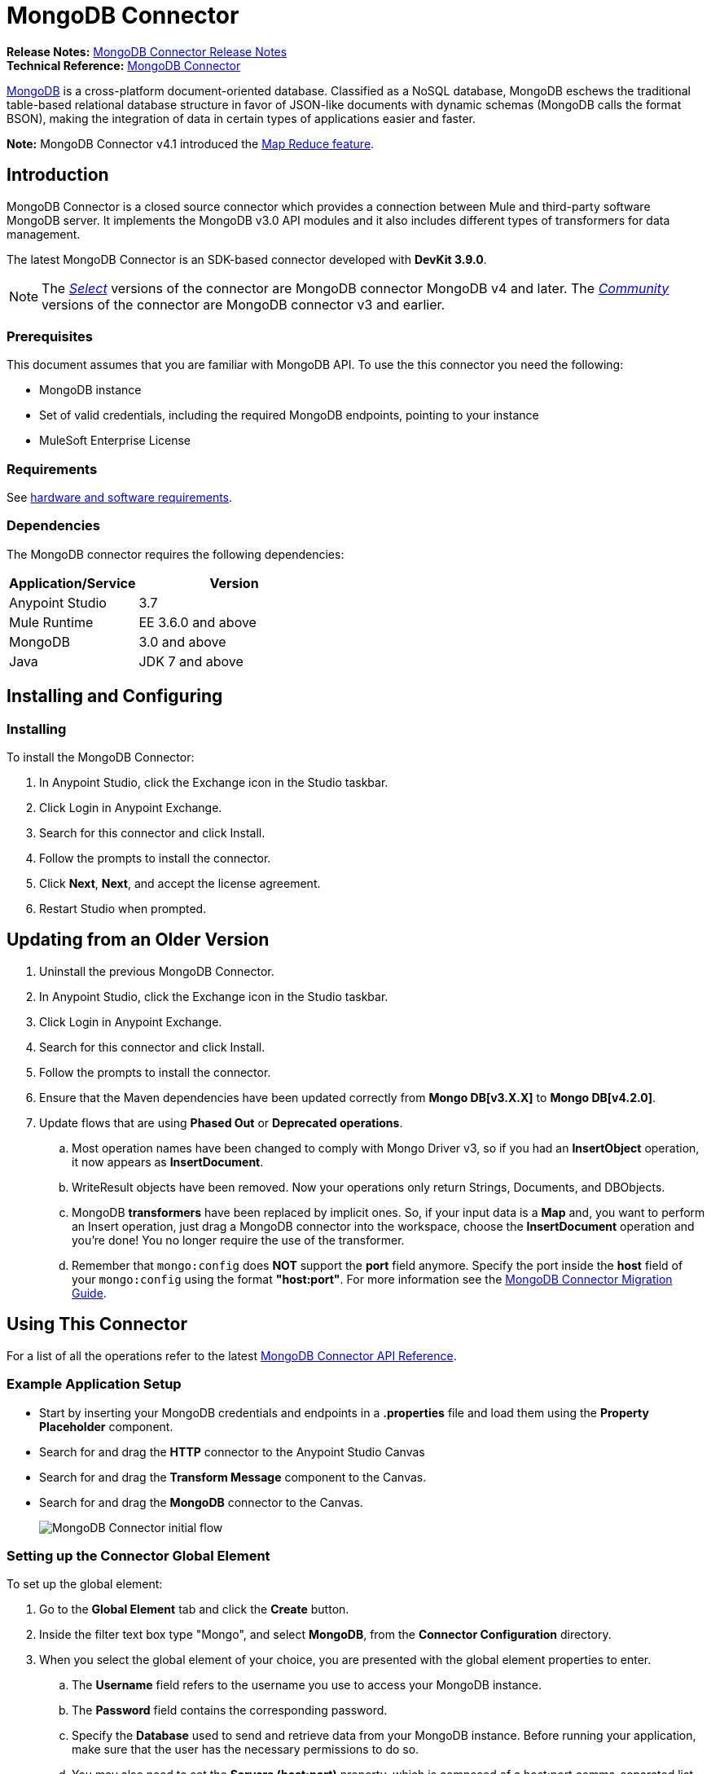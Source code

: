 = MongoDB Connector
:keywords: mongodb connector, mongo db connector, user guide
:page-aliases: 3.8@mule-runtime::mongodb-connector.adoc

*Release Notes:* xref:release-notes::connector/mongodb-connector-release-notes.adoc[MongoDB Connector Release Notes] +
*Technical Reference:* http://mulesoft.github.io/mule3-mongodb-connector/[MongoDB Connector]

https://www.mongodb.org[MongoDB] is a cross-platform document-oriented database. Classified as a NoSQL database, MongoDB eschews the traditional table-based relational database structure in favor of JSON-like documents with dynamic schemas (MongoDB calls the format BSON), making the integration of data in certain types of applications easier and faster.

*Note:* MongoDB Connector v4.1 introduced the http://mulesoft.github.io/mule3-mongodb-connector/4.3.0/apidocs/apidoc.html#_map_reduce_objects[Map Reduce feature].

== Introduction

MongoDB Connector is a closed source connector which provides a connection between Mule and third-party software MongoDB server. It implements the MongoDB v3.0 API modules and it also includes different types of transformers for data management.

The latest MongoDB Connector is an SDK-based connector developed with *DevKit 3.9.0*.

[NOTE]
The xref:3.8@mule-runtime::anypoint-connectors.adoc#connector-categories[_Select_] versions of the connector are MongoDB connector MongoDB v4 and later.
The xref:3.8@mule-runtime::anypoint-connectors.adoc#connector-categories[_Community_] versions of the connector are MongoDB connector v3 and earlier.

=== Prerequisites

This document assumes that you are familiar with MongoDB API.
To use the this connector you need the following:

* MongoDB instance
* Set of valid credentials, including the required MongoDB endpoints, pointing to your instance
* MuleSoft Enterprise License

=== Requirements

See xref:3.8@mule-runtime::hardware-and-software-requirements.adoc[hardware and software requirements].

=== Dependencies

The MongoDB connector requires the following dependencies:

[%header,cols="40a,60a"]
|===
|Application/Service|Version
|Anypoint Studio|3.7
|Mule Runtime|EE 3.6.0 and above
|MongoDB|3.0 and above
|Java|JDK 7 and above
|===

== Installing and Configuring

=== Installing

To install the MongoDB Connector:

. In Anypoint Studio, click the Exchange icon in the Studio taskbar.
. Click Login in Anypoint Exchange.
. Search for this connector and click Install.
. Follow the prompts to install the connector.
. Click *Next*, *Next*, and accept the license agreement.
. Restart Studio when prompted.

== Updating from an Older Version

. Uninstall the previous MongoDB Connector.
. In Anypoint Studio, click the Exchange icon in the Studio taskbar.
. Click Login in Anypoint Exchange.
. Search for this connector and click Install.
. Follow the prompts to install the connector.
. Ensure that the Maven dependencies have been updated correctly from *Mongo DB[v3.X.X]* to *Mongo DB[v4.2.0]*.
. Update flows that are using *Phased Out* or *Deprecated operations*.
.. Most operation names have been changed to comply with Mongo Driver v3, so if you had an *InsertObject* operation, it now appears as *InsertDocument*.
.. WriteResult objects have been removed. Now your operations only return Strings, Documents, and DBObjects.
.. MongoDB *transformers*  have been replaced by implicit ones. So, if your input data is a *Map* and, you want to perform an Insert operation, just drag a MongoDB connector into the workspace, choose the *InsertDocument* operation and you're done! You no longer require the use of the transformer.
.. Remember that `mongo:config` does *NOT* support the *port* field anymore. Specify the port inside the *host* field of your `mongo:config` using the format *"host:port"*.
For more information see the xref:mongodb-connector-migration-guide.adoc[MongoDB Connector Migration Guide].

== Using This Connector

For a list of all the operations refer to the latest xref:mongo-apidoc.adoc[MongoDB Connector API Reference].

=== Example Application Setup

* Start by inserting your MongoDB credentials and endpoints in a *.properties* file and load them using the *Property Placeholder* component.
* Search for and drag the *HTTP* connector to the Anypoint Studio Canvas
* Search for and drag the *Transform Message* component to the Canvas.
* Search for and drag the *MongoDB* connector to the Canvas.
+
image::mg-basic-flow.png[MongoDB Connector initial flow]

=== Setting up the Connector Global Element

To set up the global element:

. Go to the *Global Element* tab and click the *Create* button.
. Inside the filter text box type "Mongo", and select *MongoDB*, from the *Connector Configuration* directory.
. When you select the global element of your choice, you are presented with the global element properties to enter.
.. The *Username* field refers to the username you use to access your MongoDB instance.
.. The *Password* field contains the corresponding password.
.. Specify the *Database* used to send and retrieve data from your MongoDB instance. Before running your application, make sure that the user has the necessary permissions to do so.
.. You may also need to set the *Servers (host:port)* property, which is composed of a host:port comma-separated list (in case you have a replica set). This attribute is optional, and if left empty, it defaults to *localhost:27017*.
.. If needed, click the *SSL* checkbox to access the database over SSL. For more information, see
<<sslsetting,Setting up the Global Configuration with SSL (optional)>>.
.. You may adjust the values for the *Connect Timeout*, *Connections Per Host*, *Max Wait Time*, and the *Socket Timeout* for requests that are sent to MongoDB. The default value for *Connect Timeout* is 30000ms. This means that any connection requests that take longer than 30 seconds to be sent and received throw an exception. You can override this behavior by setting their values to 0, meaning that the MongoDB connector waits indefinitely until a request is successfully sent and a response is received.

The following screenshot shows the MongoDB configuration with Spring property placeholders for the Connection field values. For more information, see xref:3.8@mule-runtime::configuring-properties.adoc[Configuring Properties].  This is the recommended approach when you plan to deploy your application to Runtime Manager or to a Mule server. However, you may hard code your connection credentials in the Global Element Properties shown below if you are in the development stage and simply want to speed up the process.

image::mg-globalelements.png[MongoDB Connector Global Elements]

[%header,cols="20a,80a"]
|===
|Fields|Description
|Username |MongoDB username. Input your username using Mule property placeholder syntax.
|Password |MongoDB password. Input your password using Mule property placeholder syntax.
|Database |MongoDB database. Input your database using Mule property placeholder syntax.
|Servers |This location points to the default MongoDB instance, Input your endpoint using Mule property placeholder syntax.
|===

[[sslsetting]]
=== Setting up the Global Configuration with SSL (optional)

MongoDB Connector v4.0.0 and later supports the use of SSL.

To set up the Global Configuration:

* In the *Global Element* tab for your MongoDB connection, check the *SSL* property field.
* Remember, your instance must support this feature. For more information check http://docs.mongodb.org/manual/tutorial/configure-ssl[MongoDB Configure SSL] documentation.

=== Invoking an Operation

To invoke a simple operation such as the *Insert Document* operation, follow these steps:

. Locate, and drag and drop the *HTTP connector*, *Transform Message*, and *MongoDB connector* onto the Anypoint Studio Canvas.
. Configure the MongoDB connector by selecting the *Connector Configuration* you created in the previous section and choosing the operation to invoke.
+
image::mg-insertconnector.png[MongoDB Connector]
+
. Click *Transform Message* and enter these two key-value pairs:
+
[source,dataweave,linenums]
----
%dw 1.0
%output application/java
---
{
	name:"Peter",
	age:"42"
}
----
+
image::mg-dataweave.png[Transform Message]

== Example XML Flow

The following example provides a DataWeave transform and the use of the Mongo DB connector.

NOTE: MongoDB v4 does an automatic conversion for "Document to JSON" and "JSON to Document".

[source,xml,linenums]
----
<flow name="insert-document-flow">
  <http:listener config-ref="HTTP_Listener_Configuration" path="/" doc:name="HTTP"/>
  <dw:transform-message doc:name="Transform Message">
    <dw:set-payload><![CDATA[%dw 1.0
%output application/java
---
{
    name:"Peter",
    age:"42"
}]]></dw:set-payload>
  </dw:transform-message>
  <mongo:insert-document config-ref="Mongo_DB__Configuration" collection="People" doc:name="Insert Document"/>
</flow>
----


== See Also

* For additional technical information, regarding MongoDB Connector see visit our http://mulesoft.github.io/mule3-mongodb-connector/[online documentation].
* For more information on the MongoDB API, visit its http://docs.mongodb.com/manual[API documentation page].
* https://www.mulesoft.com/exchange/org.mule.modules/mule-module-mongo/[MongoDB Connector on Exchange]
